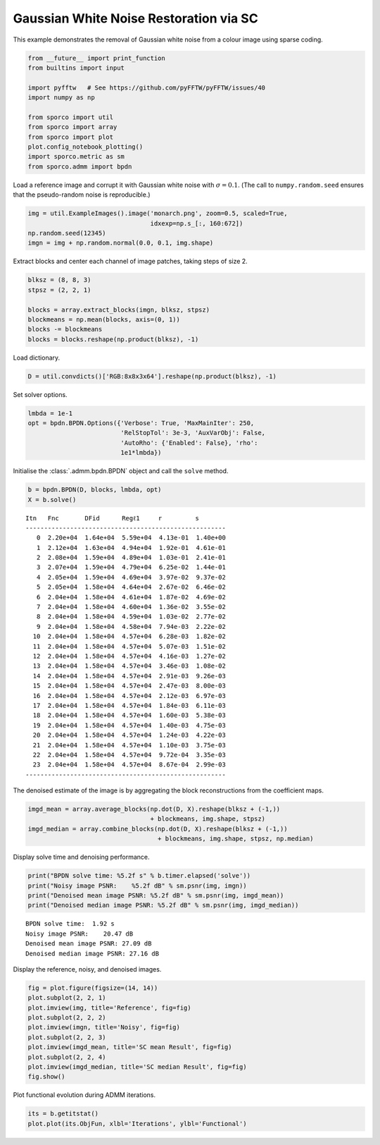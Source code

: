 .. _examples_sc_gwnden_clr:

Gaussian White Noise Restoration via SC
=======================================

This example demonstrates the removal of Gaussian white noise from a
colour image using sparse coding.

.. code:: ipython3

    from __future__ import print_function
    from builtins import input

    import pyfftw   # See https://github.com/pyFFTW/pyFFTW/issues/40
    import numpy as np

    from sporco import util
    from sporco import array
    from sporco import plot
    plot.config_notebook_plotting()
    import sporco.metric as sm
    from sporco.admm import bpdn

Load a reference image and corrupt it with Gaussian white noise with
:math:`\sigma = 0.1`. (The call to ``numpy.random.seed`` ensures that
the pseudo-random noise is reproducible.)

.. code:: ipython3

    img = util.ExampleImages().image('monarch.png', zoom=0.5, scaled=True,
                                     idxexp=np.s_[:, 160:672])
    np.random.seed(12345)
    imgn = img + np.random.normal(0.0, 0.1, img.shape)

Extract blocks and center each channel of image patches, taking steps of
size 2.

.. code:: ipython3

    blksz = (8, 8, 3)
    stpsz = (2, 2, 1)

    blocks = array.extract_blocks(imgn, blksz, stpsz)
    blockmeans = np.mean(blocks, axis=(0, 1))
    blocks -= blockmeans
    blocks = blocks.reshape(np.product(blksz), -1)

Load dictionary.

.. code:: ipython3

    D = util.convdicts()['RGB:8x8x3x64'].reshape(np.product(blksz), -1)

Set solver options.

.. code:: ipython3

    lmbda = 1e-1
    opt = bpdn.BPDN.Options({'Verbose': True, 'MaxMainIter': 250,
                             'RelStopTol': 3e-3, 'AuxVarObj': False,
                             'AutoRho': {'Enabled': False}, 'rho':
                             1e1*lmbda})

Initialise the :class:`.admm.bpdn.BPDN` object and call the ``solve``
method.

.. code:: ipython3

    b = bpdn.BPDN(D, blocks, lmbda, opt)
    X = b.solve()


.. parsed-literal::

    Itn   Fnc       DFid      Regℓ1     r         s
    ------------------------------------------------------
       0  2.20e+04  1.64e+04  5.59e+04  4.13e-01  1.40e+00
       1  2.12e+04  1.63e+04  4.94e+04  1.92e-01  4.61e-01
       2  2.08e+04  1.59e+04  4.89e+04  1.03e-01  2.41e-01
       3  2.07e+04  1.59e+04  4.79e+04  6.25e-02  1.44e-01
       4  2.05e+04  1.59e+04  4.69e+04  3.97e-02  9.37e-02
       5  2.05e+04  1.58e+04  4.64e+04  2.67e-02  6.46e-02
       6  2.04e+04  1.58e+04  4.61e+04  1.87e-02  4.69e-02
       7  2.04e+04  1.58e+04  4.60e+04  1.36e-02  3.55e-02
       8  2.04e+04  1.58e+04  4.59e+04  1.03e-02  2.77e-02
       9  2.04e+04  1.58e+04  4.58e+04  7.94e-03  2.22e-02
      10  2.04e+04  1.58e+04  4.57e+04  6.28e-03  1.82e-02
      11  2.04e+04  1.58e+04  4.57e+04  5.07e-03  1.51e-02
      12  2.04e+04  1.58e+04  4.57e+04  4.16e-03  1.27e-02
      13  2.04e+04  1.58e+04  4.57e+04  3.46e-03  1.08e-02
      14  2.04e+04  1.58e+04  4.57e+04  2.91e-03  9.26e-03
      15  2.04e+04  1.58e+04  4.57e+04  2.47e-03  8.00e-03
      16  2.04e+04  1.58e+04  4.57e+04  2.12e-03  6.97e-03
      17  2.04e+04  1.58e+04  4.57e+04  1.84e-03  6.11e-03
      18  2.04e+04  1.58e+04  4.57e+04  1.60e-03  5.38e-03
      19  2.04e+04  1.58e+04  4.57e+04  1.40e-03  4.75e-03
      20  2.04e+04  1.58e+04  4.57e+04  1.24e-03  4.22e-03
      21  2.04e+04  1.58e+04  4.57e+04  1.10e-03  3.75e-03
      22  2.04e+04  1.58e+04  4.57e+04  9.72e-04  3.35e-03
      23  2.04e+04  1.58e+04  4.57e+04  8.67e-04  2.99e-03
    ------------------------------------------------------


The denoised estimate of the image is by aggregating the block
reconstructions from the coefficient maps.

.. code:: ipython3

    imgd_mean = array.average_blocks(np.dot(D, X).reshape(blksz + (-1,))
                                     + blockmeans, img.shape, stpsz)
    imgd_median = array.combine_blocks(np.dot(D, X).reshape(blksz + (-1,))
                                       + blockmeans, img.shape, stpsz, np.median)

Display solve time and denoising performance.

.. code:: ipython3

    print("BPDN solve time: %5.2f s" % b.timer.elapsed('solve'))
    print("Noisy image PSNR:    %5.2f dB" % sm.psnr(img, imgn))
    print("Denoised mean image PSNR: %5.2f dB" % sm.psnr(img, imgd_mean))
    print("Denoised median image PSNR: %5.2f dB" % sm.psnr(img, imgd_median))


.. parsed-literal::

    BPDN solve time:  1.92 s
    Noisy image PSNR:    20.47 dB
    Denoised mean image PSNR: 27.09 dB
    Denoised median image PSNR: 27.16 dB


Display the reference, noisy, and denoised images.

.. code:: ipython3

    fig = plot.figure(figsize=(14, 14))
    plot.subplot(2, 2, 1)
    plot.imview(img, title='Reference', fig=fig)
    plot.subplot(2, 2, 2)
    plot.imview(imgn, title='Noisy', fig=fig)
    plot.subplot(2, 2, 3)
    plot.imview(imgd_mean, title='SC mean Result', fig=fig)
    plot.subplot(2, 2, 4)
    plot.imview(imgd_median, title='SC median Result', fig=fig)
    fig.show()



.. image:: gwnden_clr_files/gwnden_clr_17_0.png


Plot functional evolution during ADMM iterations.

.. code:: ipython3

    its = b.getitstat()
    plot.plot(its.ObjFun, xlbl='Iterations', ylbl='Functional')



.. image:: gwnden_clr_files/gwnden_clr_19_0.png

